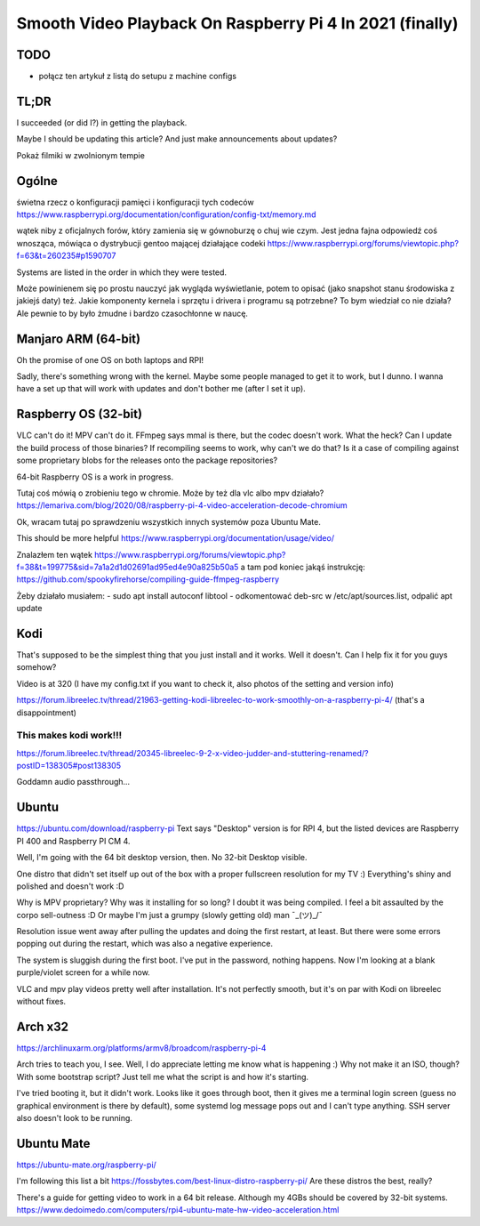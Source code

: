 
Smooth Video Playback On Raspberry Pi 4 In 2021 (finally)
=========================================================

.. post::
   :author: Michał Bultrowicz
   :tags: Linux, RaspberryPI

TODO
----

- połącz ten artykuł z listą do setupu z machine configs


TL;DR
-----

I succeeded (or did I?) in getting the playback.

Maybe I should be updating this article? And just make announcements about updates?

Pokaż filmiki w zwolnionym tempie

Ogólne
------

świetna rzecz o konfiguracji pamięci i konfiguracji tych codeców
https://www.raspberrypi.org/documentation/configuration/config-txt/memory.md

wątek niby z oficjalnych forów, który zamienia się w gównoburzę o chuj wie czym.
Jest jedna fajna odpowiedź coś wnosząca, mówiąca o dystrybucji gentoo mającej działające codeki
https://www.raspberrypi.org/forums/viewtopic.php?f=63&t=260235#p1590707

Systems are listed in the order in which they were tested.

Może powinienem się po prostu nauczyć jak wygląda wyświetlanie, potem to opisać (jako snapshot stanu środowiska
z jakiejś daty) też.
Jakie komponenty kernela i sprzętu i drivera i programu są potrzebne? To bym wiedział co nie działa?
Ale pewnie to by było żmudne i bardzo czasochłonne w naucę.


Manjaro ARM (64-bit)
--------------------

Oh the promise of one OS on both laptops and RPI!

Sadly, there's something wrong with the kernel. Maybe some people managed to get it to work, but I dunno.
I wanna have a set up that will work with updates and don't bother me (after I set it up).


Raspberry OS (32-bit)
---------------------

VLC can't do it! MPV can't do it. FFmpeg says mmal is there, but the codec doesn't work. What the heck?
Can I update the build process of those binaries? If recompiling seems to work, why can't we do that?
Is it a case of compiling against some proprietary blobs for the releases onto the package repositories?

64-bit Raspberry OS is a work in progress.

Tutaj coś mówią o zrobieniu tego w chromie. Może by też dla vlc albo mpv działało?
https://lemariva.com/blog/2020/08/raspberry-pi-4-video-acceleration-decode-chromium

Ok, wracam tutaj po sprawdzeniu wszystkich innych systemów poza Ubuntu Mate.

This should be more helpful https://www.raspberrypi.org/documentation/usage/video/

Znalazłem ten wątek
https://www.raspberrypi.org/forums/viewtopic.php?f=38&t=199775&sid=7a1a2d1d02691ad95ed4e90a825b50a5
a tam pod koniec jakąś instrukcję:
https://github.com/spookyfirehorse/compiling-guide-ffmpeg-raspberry

Żeby działało musiałem:
- sudo apt install autoconf libtool
- odkomentować deb-src w /etc/apt/sources.list, odpalić apt update


Kodi
----

That's supposed to be the simplest thing that you just install and it works. Well it doesn't.
Can I help fix it for you guys somehow?


Video is at 320 (I have my config.txt if you want to check it, also photos of the setting and version info)

https://forum.libreelec.tv/thread/21963-getting-kodi-libreelec-to-work-smoothly-on-a-raspberry-pi-4/ (that's a
disappointment)


This makes kodi work!!!
~~~~~~~~~~~~~~~~~~~~~~~
https://forum.libreelec.tv/thread/20345-libreelec-9-2-x-video-judder-and-stuttering-renamed/?postID=138305#post138305

Goddamn audio passthrough...


Ubuntu
------

https://ubuntu.com/download/raspberry-pi
Text says "Desktop" version is for RPI 4, but the listed devices are Raspberry PI 400 and Raspberry PI CM 4.

Well, I'm going with the 64 bit desktop version, then.
No 32-bit Desktop visible.

One distro that didn't set itself up out of the box with a proper fullscreen resolution for my TV :)
Everything's shiny and polished and doesn't work :D

Why is MPV proprietary? Why was it installing for so long? I doubt it was being compiled.
I feel a bit assaulted by the corpo sell-outness :D Or maybe I'm just a grumpy (slowly getting old) man ¯\_(ツ)_/¯

Resolution issue went away after pulling the updates and doing the first restart, at least.
But there were some errors popping out during the restart, which was also a negative experience.

The system is sluggish during the first boot. I've put in the password, nothing happens. Now I'm looking at a blank
purple/violet screen for a while now.

VLC and mpv play videos pretty well after installation.
It's not perfectly smooth, but it's on par with Kodi on libreelec without fixes.

Arch x32
--------

https://archlinuxarm.org/platforms/armv8/broadcom/raspberry-pi-4

Arch tries to teach you, I see. Well, I do appreciate letting me know what is happening :)
Why not make it an ISO, though? With some bootstrap script?
Just tell me what the script is and how it's starting.

I've tried booting it, but it didn't work.
Looks like it goes through boot, then it gives me a terminal login screen
(guess no graphical environment is there by default), some systemd log message pops out and I can't type anything.
SSH server also doesn't look to be running.

Ubuntu Mate
-----------

https://ubuntu-mate.org/raspberry-pi/

I'm following this list a bit https://fossbytes.com/best-linux-distro-raspberry-pi/
Are these distros the best, really?

There's a guide for getting video to work in a 64 bit release. Although my 4GBs should be covered by 32-bit systems.
https://www.dedoimedo.com/computers/rpi4-ubuntu-mate-hw-video-acceleration.html
